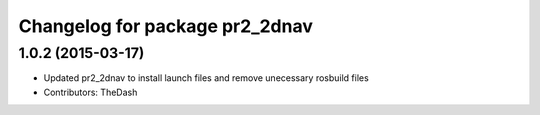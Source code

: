 ^^^^^^^^^^^^^^^^^^^^^^^^^^^^^^^
Changelog for package pr2_2dnav
^^^^^^^^^^^^^^^^^^^^^^^^^^^^^^^

1.0.2 (2015-03-17)
------------------
* Updated pr2_2dnav to install launch files and remove unecessary rosbuild files
* Contributors: TheDash
